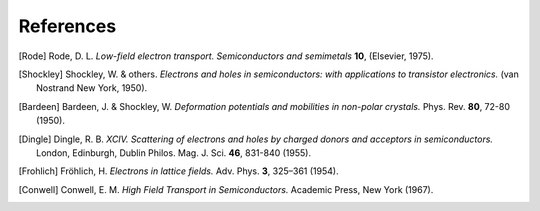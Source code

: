 References
==========

.. [Rode] Rode, D. L. *Low-field electron transport. Semiconductors and
          semimetals* **10**, (Elsevier, 1975).


.. [Shockley] Shockley, W. & others. *Electrons and holes in semiconductors:
              with applications to transistor electronics.* (van Nostrand New
              York, 1950).


.. [Bardeen] Bardeen, J. & Shockley, W. *Deformation potentials and mobilities
             in non-polar crystals.* Phys. Rev. **80**, 72-80 (1950).


.. [Dingle] Dingle, R. B. *XCIV. Scattering of electrons and holes by charged
            donors and acceptors in semiconductors.* London, Edinburgh, Dublin
            Philos. Mag. J. Sci. **46**, 831-840 (1955).


.. [Frohlich] Fröhlich, H. *Electrons in lattice fields.* Adv. Phys. **3**,
              325–361 (1954).


.. [Conwell] Conwell, E. M. *High Field Transport in Semiconductors.*
             Academic Press, New York (1967).



